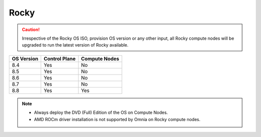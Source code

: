 Rocky
=====

.. caution:: Irrespective of the Rocky OS ISO, provision OS version or any other input, all Rocky compute nodes will be upgraded to run the latest version of Rocky available.

+------------+---------------+---------------+
| OS Version | Control Plane | Compute Nodes |
+============+===============+===============+
| 8.4        | Yes           | No            |
+------------+---------------+---------------+
| 8.5        | Yes           | No            |
+------------+---------------+---------------+
| 8.6        | Yes           | No            |
+------------+---------------+---------------+
| 8.7        | Yes           | No            |
+------------+---------------+---------------+
| 8.8        | Yes           | Yes           |
+------------+---------------+---------------+

.. note::
    * Always deploy the DVD (Full) Edition of the OS on Compute Nodes.
    * AMD ROCm driver installation is not supported by Omnia on Rocky compute nodes.





